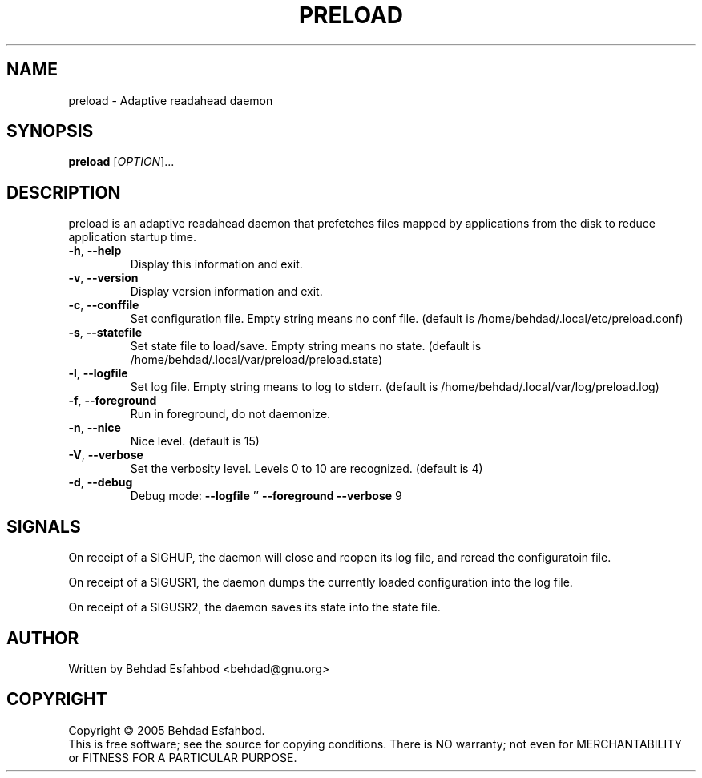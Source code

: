 .\" DO NOT MODIFY THIS FILE!  It was generated by help2man 1.35.
.TH PRELOAD "8" "September 2005" "preload 0.2" "System Administration Utilities"
.SH NAME
preload \- Adaptive readahead daemon
.SH SYNOPSIS
.B preload
[\fIOPTION\fR]...
.SH DESCRIPTION
preload is an adaptive readahead daemon that prefetches files mapped by
applications from the disk to reduce application startup time.
.TP
\fB\-h\fR, \fB\-\-help\fR
Display this information and exit.
.TP
\fB\-v\fR, \fB\-\-version\fR
Display version information and exit.
.TP
\fB\-c\fR, \fB\-\-conffile\fR
Set configuration file. Empty string means no conf file.
(default is /home/behdad/.local/etc/preload.conf)
.TP
\fB\-s\fR, \fB\-\-statefile\fR
Set state file to load/save. Empty string means no state.
(default is /home/behdad/.local/var/preload/preload.state)
.TP
\fB\-l\fR, \fB\-\-logfile\fR
Set log file. Empty string means to log to stderr.
(default is /home/behdad/.local/var/log/preload.log)
.TP
\fB\-f\fR, \fB\-\-foreground\fR
Run in foreground, do not daemonize.
.TP
\fB\-n\fR, \fB\-\-nice\fR
Nice level.
(default is 15)
.TP
\fB\-V\fR, \fB\-\-verbose\fR
Set the verbosity level.  Levels 0 to 10 are recognized.
(default is 4)
.TP
\fB\-d\fR, \fB\-\-debug\fR
Debug mode: \fB\-\-logfile\fR '' \fB\-\-foreground\fR \fB\-\-verbose\fR 9
.SH SIGNALS

On receipt of a SIGHUP, the daemon will close and reopen its log file, and
reread the configuratoin file.

On receipt of a SIGUSR1, the daemon dumps the currently loaded configuration
into the log file.

On receipt of a SIGUSR2, the daemon saves its state into the state file.
.SH AUTHOR
Written by Behdad Esfahbod <behdad@gnu.org>
.SH COPYRIGHT
Copyright \(co 2005 Behdad Esfahbod.
.br
This is free software; see the source for copying conditions.  There is NO
warranty; not even for MERCHANTABILITY or FITNESS FOR A PARTICULAR PURPOSE.
